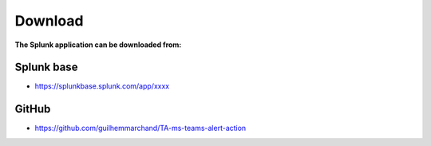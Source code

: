 Download
========

**The Splunk application can be downloaded from:**

Splunk base
###########

- https://splunkbase.splunk.com/app/xxxx

GitHub
######

- https://github.com/guilhemmarchand/TA-ms-teams-alert-action
